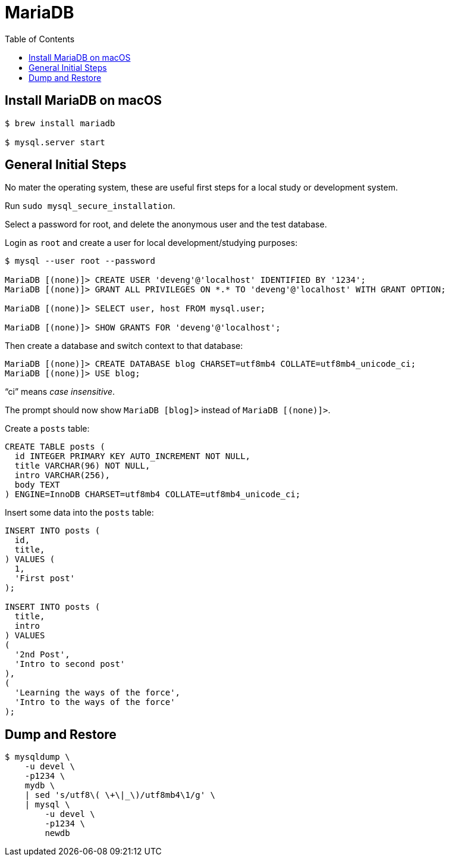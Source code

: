 = MariaDB
:toc: left
:icons: font
:source-highlighter: highlight.js

== Install MariaDB on macOS

[source,shell-session]
----
$ brew install mariadb

$ mysql.server start
----

== General Initial Steps

No mater the operating system, these are useful first steps for a local study or development system.

Run `sudo mysql_secure_installation`.

Select a password for root, and delete the anonymous user and the test database.

Login as `root` and create a user for local development/studying purposes:

----
$ mysql --user root --password

MariaDB [(none)]> CREATE USER 'deveng'@'localhost' IDENTIFIED BY '1234';
MariaDB [(none)]> GRANT ALL PRIVILEGES ON *.* TO 'deveng'@'localhost' WITH GRANT OPTION;

MariaDB [(none)]> SELECT user, host FROM mysql.user;

MariaDB [(none)]> SHOW GRANTS FOR 'deveng'@'localhost';
----

Then create a database and switch context to that database:

----
MariaDB [(none)]> CREATE DATABASE blog CHARSET=utf8mb4 COLLATE=utf8mb4_unicode_ci;
MariaDB [(none)]> USE blog;
----

“ci” means _case insensitive_.

The prompt should now show `MariaDB [blog]>` instead of `MariaDB [(none)]>`.

Create a `posts` table:

[source,sql]
----
CREATE TABLE posts (
  id INTEGER PRIMARY KEY AUTO_INCREMENT NOT NULL,
  title VARCHAR(96) NOT NULL,
  intro VARCHAR(256),
  body TEXT
) ENGINE=InnoDB CHARSET=utf8mb4 COLLATE=utf8mb4_unicode_ci;
----

Insert some data into the `posts` table:

[source,sql]
----
INSERT INTO posts (
  id,
  title,
) VALUES (
  1,
  'First post'
);

INSERT INTO posts (
  title,
  intro
) VALUES
(
  '2nd Post',
  'Intro to second post'
),
(
  'Learning the ways of the force',
  'Intro to the ways of the force'
);
----

== Dump and Restore

[source,shell-session]
----
$ mysqldump \
    -u devel \
    -p1234 \
    mydb \
    | sed 's/utf8\( \+\|_\)/utf8mb4\1/g' \
    | mysql \
        -u devel \
        -p1234 \
        newdb
----
